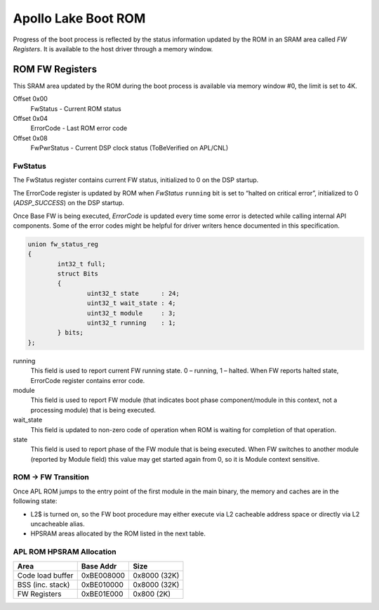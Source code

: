 .. _apl-boot-rom:

Apollo Lake Boot ROM
####################

Progress of the boot process is reflected by the status information updated by
the ROM in an SRAM area called *FW Registers*. It is available to the host
driver through a memory window.

ROM FW Registers
****************

This SRAM area updated by the ROM during the boot process is available via
memory window #0, the limit is set to 4K.

Offset 0x00
   FwStatus - Current ROM status

Offset 0x04
   ErrorCode - Last ROM error code

Offset 0x08
   FwPwrStatus - Current DSP clock status (ToBeVerified on APL/CNL)

FwStatus
========

The FwStatus register contains current FW status, initialized to 0 on the DSP
startup.

The ErrorCode register is updated by ROM when *FwStatus* ``running`` bit is
set to “halted on critical error”, initialized to 0 (`ADSP_SUCCESS`) on the
DSP startup.

Once Base FW is being executed, *ErrorCode* is updated every time some error is
detected while calling internal API components. Some of the error codes might be
helpful for driver writers hence documented in this specification.

.. code-block:: c

   union fw_status_reg
   {
           int32_t full;
           struct Bits
           {
                   uint32_t state      : 24;
                   uint32_t wait_state : 4;
                   uint32_t module     : 3;
                   uint32_t running    : 1;
           } bits;
   };

running
   This field is used to report current FW running state.
   0 – running,
   1 – halted.
   When FW reports halted state, ErrorCode register contains error
   code.

module
   This field is used to report FW module (that indicates boot phase
   component/module in this context, not a processing module) that is being
   executed.

wait_state
   This field is updated to non-zero code of operation  when ROM is waiting
   for completion of that operation.

state
   This field is used to report phase of the FW module that is being executed.
   When FW switches to another module (reported by Module field) this value
   may get started again from 0, so it is Module context sensitive.

.. uml:: images/apl-rom-flow.pu
   :caption: APL ROM Boot Sequence

.. code-block:: c
   :caption: APL ROM Wait States

   // Waiting for IPC busy bit to be set
   #define WAIT_FOR_IPC_BUSY                               0x1
   // Waiting for IPC done bit to be set
   #define WAIT_FOR_IPC_DONE                               0x2
   // Waiting for L2$ invalidation to be ack'ed
   #define WAIT_FOR_CACHE_INVALIDATION                     0x3
   // Waiting for DMA buffer to be filled
   #define WAIT_FOR_DMA_BUFFER_FULL                        0x5

.. code-block:: c
   :caption: APL ROM Status Codes

   #define FSR_ROM_INIT                                    0x0
   #define FSR_ROM_INIT_DONE                               0x1
   #define FSR_ROM_CSE_MANIFEST_LOADED                     0x2
   #define FSR_ROM_FW_MANIFEST_LOADED                      0x3
   #define FSR_ROM_FW_FW_LOADED                            0x4
   #define FSR_ROM_FW_ENTERED                              0x5
   #define FSR_ROM_VERIFY_FEATURE_MASK                     0x6
   #define FSR_ROM_GET_LOAD_OFFSET                         0x7
   #define FSR_ROM_BASEFW_CSE_IMR_REQUEST                  0x10
   #define FSR_ROM_BASEFW_CSE_IMR_GRANTED                  0x11
   #define FSR_ROM_BASEFW_CSE_VALIDATE_IMAGE_REQUEST       0x12
   #define FSR_ROM_BASEFW_CSE_IMAGE_VALIDATED              0x13

.. code-block:: c
   :caption: APL ROM Error Codes

   #define ADSP_UNHANDLED_INTERRUPT                        0xBEE00000

   // Memory hole/ECC error
   // Status bits are provided:
   // [0] - L2 SRAM ECC error
   // [1] - L2 memory hole error
   #define ADSP_MEMORY_HOLE_ECC                            0xECC00000
   #define ADSP_USER_EXCEPTION                             0xBEEF0000
   #define ADSP_KERNEL_EXCEPTION                           0xCAFE0000

   // Other critical error
   #define ADSP_FAILURE                                    6
   // FW image does not match the feature mask read from HW register.
   #define ADSP_INVALID_FEAT_MASK                          20
   // Invalid parameter
   #define ADSP_INVALID_PARAM                              21
   // CSE responded with error on an IPC request
   #define ADSP_CSE_ERROR                                  40
   // Invalid IPC response sent back by CSE.
   #define ADSP_CSE_WRONG_RESPONSE                         41
   // Size of IMR assigned by CSE is too small to load FW Image.
   #define ADSP_IMR_TOO_SMALL                              42
   // Base FW module not found in FW Image.
   #define ADSP_BASE_FW_NOT_FOUND                          43
   // CSE responded with error on FW image validation request.
   #define ADSP_CSE_VALIDATION_FAILED                      44
   // IPC communication failed with fatal error.
   #define ADSP_IPC_FATAL_ERROR                            45
   // L2 cache command failed.
   #define ADSP_L2_CACHE_ERROR                             46
   // Load offset set in FW Image Manifest is too small.
   #define ADSP_LOAD_OFFSET_TOO_SMALL                      47

ROM -> FW Transition
====================

Once APL ROM jumps to the entry point of the first module in the main binary,
the memory and caches are in the following state:

* L2$ is turned on, so the FW boot procedure may either execute via L2
  cacheable address space or directly via L2 uncacheable alias.

* HPSRAM areas allocated by the ROM listed in the next table.

APL ROM HPSRAM Allocation
=========================

+---------------------+------------+--------------+
| Area                | Base Addr  | Size         |
+=====================+============+==============+
| Code load buffer    | 0xBE008000 | 0x8000 (32K) |
+---------------------+------------+--------------+
| BSS (inc. stack)    | 0xBE010000 | 0x8000 (32K) |
+---------------------+------------+--------------+
| FW Registers        | 0xBE01E000 | 0x800 (2K)   |
+---------------------+------------+--------------+

